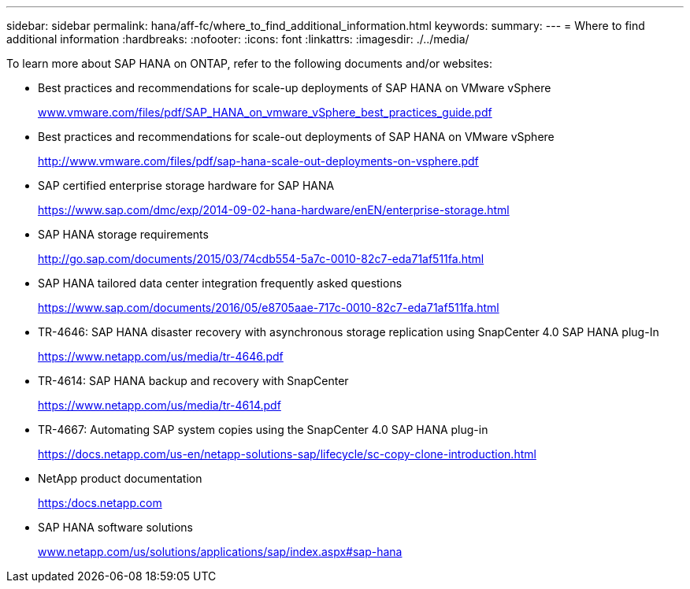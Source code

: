 ---
sidebar: sidebar
permalink: hana/aff-fc/where_to_find_additional_information.html
keywords:
summary:
---
= Where to find additional information
:hardbreaks:
:nofooter:
:icons: font
:linkattrs:
:imagesdir: ./../media/

[.lead]
To learn more about SAP HANA on ONTAP, refer to the following documents and/or websites:

* Best practices and recommendations for scale-up deployments of SAP HANA on VMware vSphere
+
http://www.vmware.com/files/pdf/SAP_HANA_on_vmware_vSphere_best_practices_guide.pdf[www.vmware.com/files/pdf/SAP_HANA_on_vmware_vSphere_best_practices_guide.pdf^]

* Best practices and recommendations for scale-out deployments of SAP HANA on VMware vSphere
+
http://www.vmware.com/files/pdf/sap-hana-scale-out-deployments-on-vsphere.pdf[http://www.vmware.com/files/pdf/sap-hana-scale-out-deployments-on-vsphere.pdf^]

* SAP certified enterprise storage hardware for SAP HANA
+
https://www.sap.com/dmc/exp/2014-09-02-hana-hardware/enEN/enterprise-storage.html[https://www.sap.com/dmc/exp/2014-09-02-hana-hardware/enEN/enterprise-storage.html^]

* SAP HANA storage requirements
+
http://go.sap.com/documents/2015/03/74cdb554-5a7c-0010-82c7-eda71af511fa.html[http://go.sap.com/documents/2015/03/74cdb554-5a7c-0010-82c7-eda71af511fa.html^]

* SAP HANA tailored data center integration frequently asked questions
+
https://www.sap.com/documents/2016/05/e8705aae-717c-0010-82c7-eda71af511fa.html[https://www.sap.com/documents/2016/05/e8705aae-717c-0010-82c7-eda71af511fa.html^]

* TR-4646: SAP HANA disaster recovery with asynchronous storage replication using SnapCenter 4.0 SAP HANA plug-In
+
https://www.netapp.com/us/media/tr-4646.pdf[https://www.netapp.com/us/media/tr-4646.pdf^]

* TR-4614: SAP HANA backup and recovery with SnapCenter
+
https://www.netapp.com/us/media/tr-4614.pdf[https://www.netapp.com/us/media/tr-4614.pdf^]

* TR-4667: Automating SAP system copies using the SnapCenter 4.0 SAP HANA plug-in
+
https://docs.netapp.com/us-en/netapp-solutions-sap/lifecycle/sc-copy-clone-introduction.html[https://docs.netapp.com/us-en/netapp-solutions-sap/lifecycle/sc-copy-clone-introduction.html^]

* NetApp product documentation
+
https://docs.netapp.com[https:/docs.netapp.com^]

* SAP HANA software solutions
+
http://www.netapp.com/us/solutions/applications/sap/index.aspx[www.netapp.com/us/solutions/applications/sap/index.aspx#sap-hana^]
